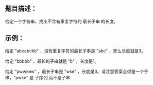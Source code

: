 ** 题目描述：

给定一个字符串，找出不含有重复字符的 最长子串 的长度。

** 示例：

给定 "abcabcbb" ，没有重复字符的最长子串是 "abc" ，那么长度就是3。

给定 "bbbbb" ，最长的子串就是 "b" ，长度是1。

给定 "pwwkew" ，最长子串是 "wke" ，长度是3。请注意答案必须是一个子串，"pwke" 是 子序列 而不是子串

